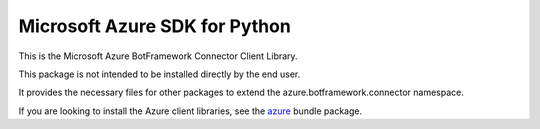 Microsoft Azure SDK for Python
==============================

This is the Microsoft Azure BotFramework Connector Client Library.

This package is not intended to be installed directly by the end user.

It provides the necessary files for other packages to extend the azure.botframework.connector namespace.

If you are looking to install the Azure client libraries, see the
`azure <https://pypi.python.org/pypi/azure>`__ bundle package.